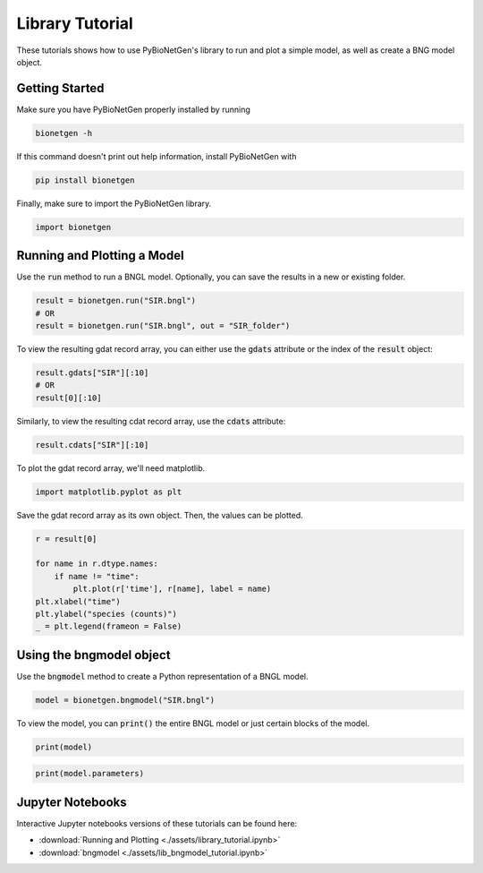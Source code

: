 .. _lib_tut:

################
Library Tutorial
################

These tutorials shows how to use PyBioNetGen's library to run and plot a simple model,
as well as create a BNG model object.

Getting Started
===============

Make sure you have PyBioNetGen properly installed by running

.. code-block:: shell

    bionetgen -h

If this command doesn't print out help information, install PyBioNetGen with

.. code-block:: shell

    pip install bionetgen

Finally, make sure to import the PyBioNetGen library.

.. code-block:: python

    import bionetgen

Running and Plotting a Model
============================

Use the :code:`run` method to run a BNGL model. Optionally, you can save the results in a new or existing folder.

.. code-block:: python

    result = bionetgen.run("SIR.bngl")
    # OR
    result = bionetgen.run("SIR.bngl", out = "SIR_folder")

To view the resulting gdat record array, you can either use the :code:`gdats` attribute
or the index of the :code:`result` object:

.. code-block:: python

    result.gdats["SIR"][:10]
    # OR
    result[0][:10]

Similarly, to view the resulting cdat record array, use the :code:`cdats` attribute:

.. code-block:: python

    result.cdats["SIR"][:10]

To plot the gdat record array, we'll need matplotlib.

.. code-block:: python

    import matplotlib.pyplot as plt

Save the gdat record array as its own object. Then, the values can be plotted.

.. code-block:: python

    r = result[0]

    for name in r.dtype.names:
        if name != "time":
            plt.plot(r['time'], r[name], label = name)
    plt.xlabel("time")
    plt.ylabel("species (counts)")
    _ = plt.legend(frameon = False)

Using the bngmodel object
=========================

Use the :code:`bngmodel` method to create a Python representation of a BNGL model.

.. code-block:: python

    model = bionetgen.bngmodel("SIR.bngl")

To view the model, you can :code:`print()` the entire BNGL model or just certain blocks of the model.

.. code-block:: python

    print(model)

.. code-block:: python

    print(model.parameters)

Jupyter Notebooks
=================

Interactive Jupyter notebooks versions of these tutorials can be found
here: 

* :download:`Running and Plotting <./assets/library_tutorial.ipynb>`
* :download:`bngmodel <./assets/lib_bngmodel_tutorial.ipynb>`